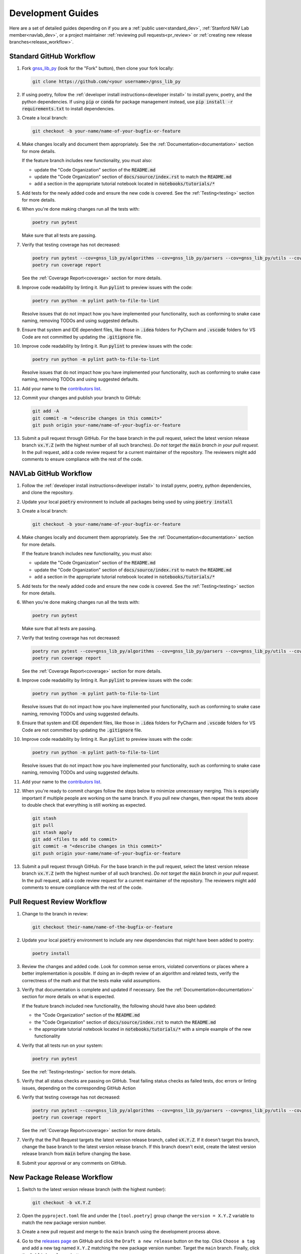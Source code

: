 .. _development:

Development Guides
==================

Here are a set of detailed guides depending on if you are a :ref:`public user<standard_dev>`,
:ref:`Stanford NAV Lab member<navlab_dev>`, or a project maintainer
:ref:`reviewing pull requests<pr_review>` or
:ref:`creating new release branches<release_workflow>`.

.. _standard_dev:

Standard GitHub Workflow
------------------------

1. Fork `gnss_lib_py <https://github.com/Stanford-NavLab/gnss_lib_py>`__
   (look for the "Fork" button), then clone your fork locally:

   .. code-block:: bash

      git clone https://github.com/<your username>/gnss_lib_py

2. If using poetry, follow the :ref:`developer install instructions<developer install>`
   to install pyenv, poetry, and the python dependencies. If using
   :code:`pip` or :code:`conda` for package management instead, use
   :code:`pip install -r requirements.txt` to install dependencies.

3. Create a local branch:

   .. code-block:: bash

      git checkout -b your-name/name-of-your-bugfix-or-feature

4. Make changes locally and document them appropriately. See the
   :ref:`Documentation<documentation>` section for more details.

   If the feature branch includes new functionality, you must also:

   * update the "Code Organization" section of the :code:`README.md`
   * update the "Code Organization" section of
     :code:`docs/source/index.rst` to match the :code:`README.md`
   * add a section in the appropriate tutorial notebook located in
     :code:`notebooks/tutorials/*`

5. Add tests for the newly added code and ensure the new code is covered.
   See the :ref:`Testing<testing>` section for more details.

6. When you're done making changes run all the tests with:

   .. code-block:: bash

      poetry run pytest

   Make sure that all tests are passing.

7. Verify that testing coverage has not decreased:

   .. code-block:: bash

      poetry run pytest --cov=gnss_lib_py/algorithms --cov=gnss_lib_py/parsers --cov=gnss_lib_py/utils --cov-report=xml
      poetry run coverage report

   See the :ref:`Coverage Report<coverage>` section for more details.

8. Improve code readability by linting it. Run :code:`pylint` to preview
   issues with the code:

   .. code-block:: bash

      poetry run python -m pylint path-to-file-to-lint

   Resolve issues that do not impact how you have implemented your functionality,
   such as conforming to snake case naming, removing TODOs and using suggested
   defaults.

9. Ensure that system and IDE dependent files, like those in :code:`.idea`
   folders for PyCharm and :code:`.vscode` folders for VS Code are not
   committed by updating the :code:`.gitignore` file.

10. Improve code readability by linting it. Run :code:`pylint` to preview
    issues with the code:

    .. code-block:: bash

       poetry run python -m pylint path-to-file-to-lint

    Resolve issues that do not impact how you have implemented your functionality,
    such as conforming to snake case naming, removing TODOs and using suggested
    defaults.

11. Add your name to the `contributors list <https://github.com/Stanford-NavLab/gnss_lib_py/blob/main/CONTRIBUTORS.md>`__.

12. Commit your changes and publish your branch to GitHub:

   .. code-block:: bash

      git add -A
      git commit -m "<describe changes in this commit>"
      git push origin your-name/name-of-your-bugfix-or-feature

13. Submit a pull request through GitHub. For the base branch
    in the pull request, select the latest version release branch :code:`vx.Y.Z`
    (with the highest number of all such branches). *Do not target the*
    :code:`main` *branch in your pull request.* In the pull request,
    add a code review request for a current maintainer of the repository.
    The reviewers might add comments to ensure compliance with the rest
    of the code.

.. _navlab_dev:

NAVLab GitHub Workflow
----------------------

1. Follow the :ref:`developer install instructions<developer install>`
   to install pyenv, poetry, python dependencies, and clone the repository.

2. Update your local :code:`poetry` environment to include all packages
   being used by using :code:`poetry install`

3. Create a local branch:

   .. code-block:: bash

      git checkout -b your-name/name-of-your-bugfix-or-feature

4. Make changes locally and document them appropriately. See the
   :ref:`Documentation<documentation>` section for more details.

   If the feature branch includes new functionality, you must also:

   * update the "Code Organization" section of the :code:`README.md`
   * update the "Code Organization" section of
     :code:`docs/source/index.rst` to match the :code:`README.md`
   * add a section in the appropriate tutorial notebook located in
     :code:`notebooks/tutorials/*`

5. Add tests for the newly added code and ensure the new code is covered.
   See the :ref:`Testing<testing>` section for more details.

6. When you're done making changes run all the tests with:

   .. code-block:: bash

      poetry run pytest

   Make sure that all tests are passing.

7. Verify that testing coverage has not decreased:

   .. code-block:: bash

      poetry run pytest --cov=gnss_lib_py/algorithms --cov=gnss_lib_py/parsers --cov=gnss_lib_py/utils --cov-report=xml
      poetry run coverage report

   See the :ref:`Coverage Report<coverage>` section for more details.

8. Improve code readability by linting it. Run :code:`pylint` to preview
   issues with the code:

   .. code-block:: bash

      poetry run python -m pylint path-to-file-to-lint

   Resolve issues that do not impact how you have implemented your functionality,
   such as conforming to snake case naming, removing TODOs and using suggested
   defaults.

9. Ensure that system and IDE dependent files, like those in :code:`.idea`
   folders for PyCharm and :code:`.vscode` folders for VS Code are not
   committed by updating the :code:`.gitignore` file.

10. Improve code readability by linting it. Run :code:`pylint` to preview
    issues with the code:

    .. code-block:: bash

       poetry run python -m pylint path-to-file-to-lint

    Resolve issues that do not impact how you have implemented your functionality,
    such as conforming to snake case naming, removing TODOs and using suggested
    defaults.

11. Add your name to the `contributors list <https://github.com/Stanford-NavLab/gnss_lib_py/blob/main/CONTRIBUTORS.md>`__.

12. When you're ready to commit changes follow the steps below to
    minimize unnecessary merging. This is especially important if
    multiple people are working on the same branch. If you pull new
    changes, then repeat the tests above to double check that everything
    is still working as expected.

   .. code-block:: bash

      git stash
      git pull
      git stash apply
      git add <files to add to commit>
      git commit -m "<describe changes in this commit>"
      git push origin your-name/name-of-your-bugfix-or-feature

13. Submit a pull request through GitHub. For the base branch
    in the pull request, select the latest version release branch :code:`vx.Y.Z`
    (with the highest number of all such branches). *Do not target the*
    :code:`main` *branch in your pull request.* In the pull request,
    add a code review request for a current maintainer of the repository.
    The reviewers might add comments to ensure compliance with the rest
    of the code.

.. _pr_review:

Pull Request Review Workflow
----------------------------

1. Change to the branch in review:

   .. code-block:: bash

      git checkout their-name/name-of-the-bugfix-or-feature

2. Update your local :code:`poetry` environment to include any
   new dependencies that might have been added to poetry:

   .. code-block:: bash

      poetry install

3. Review the changes and added code. Look for common sense errors,
   violated conventions or places where a better implementation is
   possible. If doing an in-depth review of an algorithm and related
   tests, verify the correctness of the math and that the tests make
   valid assumptions.

3. Verify that documentation is complete and updated if necessary. See
   the :ref:`Documentation<documentation>` section for more details on
   what is expected.

   If the feature branch included new functionality, the following
   should have also been updated:

   * the "Code Organization" section of the :code:`README.md`
   * the "Code Organization" section of
     :code:`docs/source/index.rst` to match the :code:`README.md`
   * the appropriate tutorial notebook located in
     :code:`notebooks/tutorials/*` with a simple example of the new
     functionality

4. Verify that all tests run on your system:

   .. code-block:: bash

      poetry run pytest

   See the :ref:`Testing<testing>` section for more details.

5. Verify that all status checks are passing on GitHub.
   Treat failing status checks as failed tests, doc errors or linting
   issues, depending on the corresponding GitHub Action

6. Verify that testing coverage has not decreased:

   .. code-block:: bash

      poetry run pytest --cov=gnss_lib_py/algorithms --cov=gnss_lib_py/parsers --cov=gnss_lib_py/utils --cov-report=xml
      poetry run coverage report

   See the :ref:`Coverage Report<coverage>` section for more details.

7. Verify that the Pull Request targets the latest version release branch,
   called :code:`vX.Y.Z`. If it doesn't target this branch, change the base
   branch to the latest version release branch. If this branch
   doesn't exist, create the latest version release branch from :code:`main`
   before changing the base.

8. Submit your approval or any comments on GitHub.

.. _release_workflow:

New Package Release Workflow
----------------------------

1. Switch to the latest version release branch (with the highest number):

   .. code-block:: bash

      git checkout -b vX.Y.Z

2. Open the ``pyproject.toml`` file and under the ``[tool.poetry]``
   group change the ``version = X.Y.Z`` variable to match the new
   package version number.

3. Create a new pull request and merge to the ``main`` branch using the
   development process above.

4. Go to the `releases page <https://github.com/Stanford-NavLab/gnss_lib_py/releases>`__
   on GitHub and click the ``Draft a new release`` button on the top.
   Click ``Choose a tag`` and add a new tag named ``X.Y.Z`` matching the
   new package version number. Target the ``main`` branch. Finally,
   click the ``Publish release`` button.

5. Allow time for the release to build and then check
   `pypi <https://pypi.org/project/gnss-lib-py/>`__
   to ensure that the release was built successfully.
